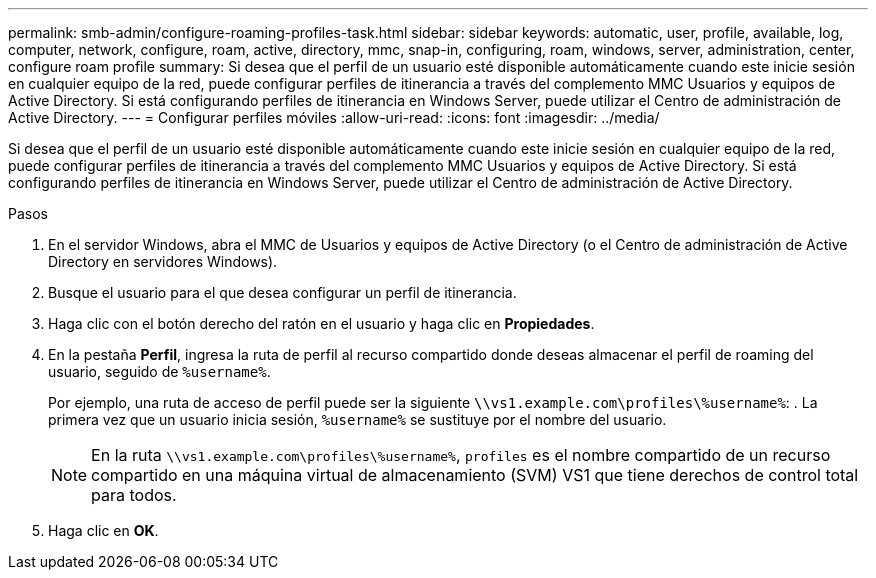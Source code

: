 ---
permalink: smb-admin/configure-roaming-profiles-task.html 
sidebar: sidebar 
keywords: automatic, user, profile, available, log, computer, network, configure, roam, active, directory, mmc, snap-in, configuring, roam, windows, server, administration, center, configure roam profile 
summary: Si desea que el perfil de un usuario esté disponible automáticamente cuando este inicie sesión en cualquier equipo de la red, puede configurar perfiles de itinerancia a través del complemento MMC Usuarios y equipos de Active Directory. Si está configurando perfiles de itinerancia en Windows Server, puede utilizar el Centro de administración de Active Directory. 
---
= Configurar perfiles móviles
:allow-uri-read: 
:icons: font
:imagesdir: ../media/


[role="lead"]
Si desea que el perfil de un usuario esté disponible automáticamente cuando este inicie sesión en cualquier equipo de la red, puede configurar perfiles de itinerancia a través del complemento MMC Usuarios y equipos de Active Directory. Si está configurando perfiles de itinerancia en Windows Server, puede utilizar el Centro de administración de Active Directory.

.Pasos
. En el servidor Windows, abra el MMC de Usuarios y equipos de Active Directory (o el Centro de administración de Active Directory en servidores Windows).
. Busque el usuario para el que desea configurar un perfil de itinerancia.
. Haga clic con el botón derecho del ratón en el usuario y haga clic en *Propiedades*.
. En la pestaña *Perfil*, ingresa la ruta de perfil al recurso compartido donde deseas almacenar el perfil de roaming del usuario, seguido de `%username%`.
+
Por ejemplo, una ruta de acceso de perfil puede ser la siguiente `\\vs1.example.com\profiles\%username%`: . La primera vez que un usuario inicia sesión, `%username%` se sustituye por el nombre del usuario.

+
[NOTE]
====
En la ruta `\\vs1.example.com\profiles\%username%`, `profiles` es el nombre compartido de un recurso compartido en una máquina virtual de almacenamiento (SVM) VS1 que tiene derechos de control total para todos.

====
. Haga clic en *OK*.

